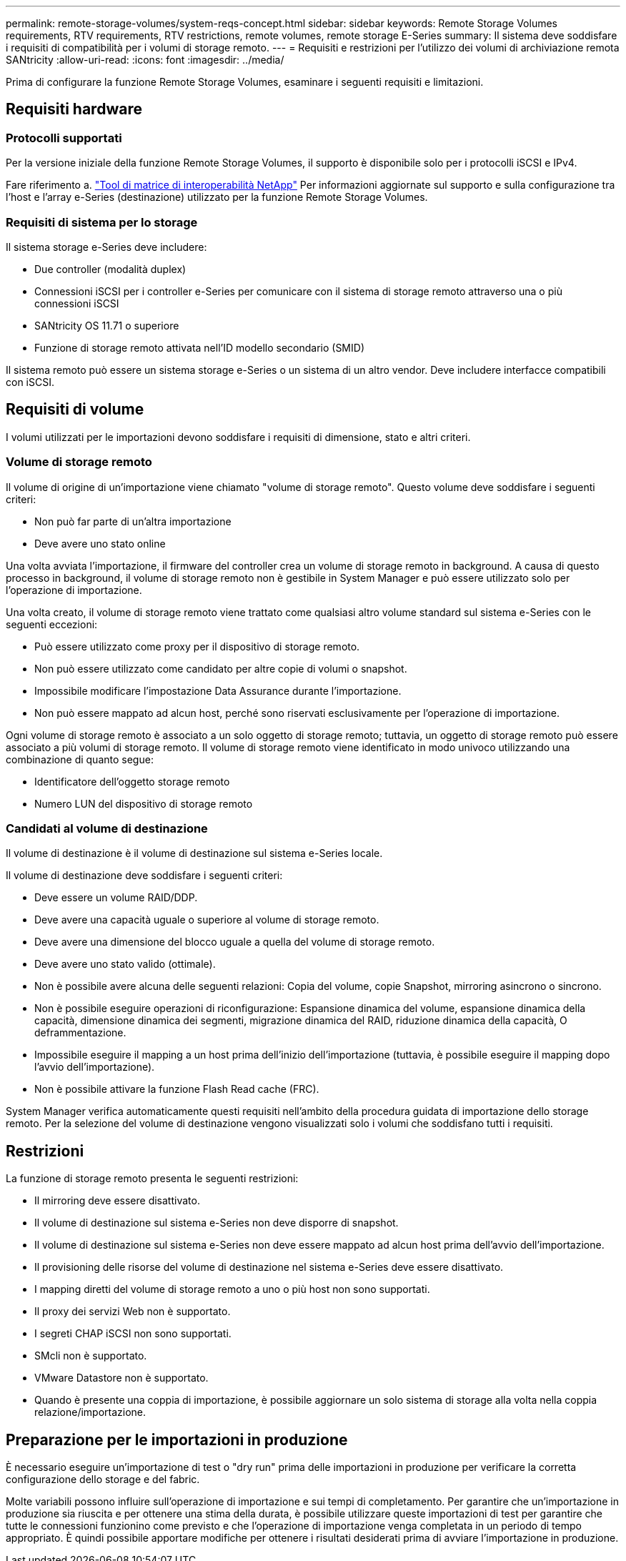 ---
permalink: remote-storage-volumes/system-reqs-concept.html 
sidebar: sidebar 
keywords: Remote Storage Volumes requirements, RTV requirements, RTV restrictions, remote volumes, remote storage E-Series 
summary: Il sistema deve soddisfare i requisiti di compatibilità per i volumi di storage remoto. 
---
= Requisiti e restrizioni per l'utilizzo dei volumi di archiviazione remota SANtricity
:allow-uri-read: 
:icons: font
:imagesdir: ../media/


[role="lead"]
Prima di configurare la funzione Remote Storage Volumes, esaminare i seguenti requisiti e limitazioni.



== Requisiti hardware



=== Protocolli supportati

Per la versione iniziale della funzione Remote Storage Volumes, il supporto è disponibile solo per i protocolli iSCSI e IPv4.

Fare riferimento a. http://mysupport.netapp.com/matrix["Tool di matrice di interoperabilità NetApp"^] Per informazioni aggiornate sul supporto e sulla configurazione tra l'host e l'array e-Series (destinazione) utilizzato per la funzione Remote Storage Volumes.



=== Requisiti di sistema per lo storage

Il sistema storage e-Series deve includere:

* Due controller (modalità duplex)
* Connessioni iSCSI per i controller e-Series per comunicare con il sistema di storage remoto attraverso una o più connessioni iSCSI
* SANtricity OS 11.71 o superiore
* Funzione di storage remoto attivata nell'ID modello secondario (SMID)


Il sistema remoto può essere un sistema storage e-Series o un sistema di un altro vendor. Deve includere interfacce compatibili con iSCSI.



== Requisiti di volume

I volumi utilizzati per le importazioni devono soddisfare i requisiti di dimensione, stato e altri criteri.



=== Volume di storage remoto

Il volume di origine di un'importazione viene chiamato "volume di storage remoto". Questo volume deve soddisfare i seguenti criteri:

* Non può far parte di un'altra importazione
* Deve avere uno stato online


Una volta avviata l'importazione, il firmware del controller crea un volume di storage remoto in background. A causa di questo processo in background, il volume di storage remoto non è gestibile in System Manager e può essere utilizzato solo per l'operazione di importazione.

Una volta creato, il volume di storage remoto viene trattato come qualsiasi altro volume standard sul sistema e-Series con le seguenti eccezioni:

* Può essere utilizzato come proxy per il dispositivo di storage remoto.
* Non può essere utilizzato come candidato per altre copie di volumi o snapshot.
* Impossibile modificare l'impostazione Data Assurance durante l'importazione.
* Non può essere mappato ad alcun host, perché sono riservati esclusivamente per l'operazione di importazione.


Ogni volume di storage remoto è associato a un solo oggetto di storage remoto; tuttavia, un oggetto di storage remoto può essere associato a più volumi di storage remoto. Il volume di storage remoto viene identificato in modo univoco utilizzando una combinazione di quanto segue:

* Identificatore dell'oggetto storage remoto
* Numero LUN del dispositivo di storage remoto




=== Candidati al volume di destinazione

Il volume di destinazione è il volume di destinazione sul sistema e-Series locale.

Il volume di destinazione deve soddisfare i seguenti criteri:

* Deve essere un volume RAID/DDP.
* Deve avere una capacità uguale o superiore al volume di storage remoto.
* Deve avere una dimensione del blocco uguale a quella del volume di storage remoto.
* Deve avere uno stato valido (ottimale).
* Non è possibile avere alcuna delle seguenti relazioni: Copia del volume, copie Snapshot, mirroring asincrono o sincrono.
* Non è possibile eseguire operazioni di riconfigurazione: Espansione dinamica del volume, espansione dinamica della capacità, dimensione dinamica dei segmenti, migrazione dinamica del RAID, riduzione dinamica della capacità, O deframmentazione.
* Impossibile eseguire il mapping a un host prima dell'inizio dell'importazione (tuttavia, è possibile eseguire il mapping dopo l'avvio dell'importazione).
* Non è possibile attivare la funzione Flash Read cache (FRC).


System Manager verifica automaticamente questi requisiti nell'ambito della procedura guidata di importazione dello storage remoto. Per la selezione del volume di destinazione vengono visualizzati solo i volumi che soddisfano tutti i requisiti.



== Restrizioni

La funzione di storage remoto presenta le seguenti restrizioni:

* Il mirroring deve essere disattivato.
* Il volume di destinazione sul sistema e-Series non deve disporre di snapshot.
* Il volume di destinazione sul sistema e-Series non deve essere mappato ad alcun host prima dell'avvio dell'importazione.
* Il provisioning delle risorse del volume di destinazione nel sistema e-Series deve essere disattivato.
* I mapping diretti del volume di storage remoto a uno o più host non sono supportati.
* Il proxy dei servizi Web non è supportato.
* I segreti CHAP iSCSI non sono supportati.
* SMcli non è supportato.
* VMware Datastore non è supportato.
* Quando è presente una coppia di importazione, è possibile aggiornare un solo sistema di storage alla volta nella coppia relazione/importazione.




== Preparazione per le importazioni in produzione

È necessario eseguire un'importazione di test o "dry run" prima delle importazioni in produzione per verificare la corretta configurazione dello storage e del fabric.

Molte variabili possono influire sull'operazione di importazione e sui tempi di completamento. Per garantire che un'importazione in produzione sia riuscita e per ottenere una stima della durata, è possibile utilizzare queste importazioni di test per garantire che tutte le connessioni funzionino come previsto e che l'operazione di importazione venga completata in un periodo di tempo appropriato. È quindi possibile apportare modifiche per ottenere i risultati desiderati prima di avviare l'importazione in produzione.
